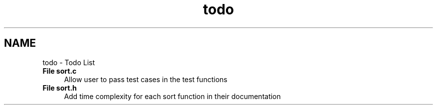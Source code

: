 .TH "todo" 3 "Mon Apr 20 2015" "CSD201 Algos" \" -*- nroff -*-
.ad l
.nh
.SH NAME
todo \- Todo List 

.IP "\fBFile \fBsort\&.c\fP \fP" 1c
Allow user to pass test cases in the test functions  
.IP "\fBFile \fBsort\&.h\fP \fP" 1c
Add time complexity for each sort function in their documentation 
.PP

